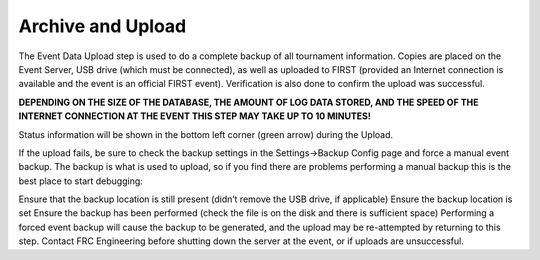.. _event-wizard-archive-upload:

Archive and Upload
======================

.. image:: images/archive-upload-1.png

The Event Data Upload step is used to do a complete backup of all tournament information. Copies are placed on the Event Server, USB drive (which must be connected), as well as uploaded to FIRST (provided an Internet connection is available and the event is an official FIRST event). Verification is also done to confirm the upload was successful.

**DEPENDING ON THE SIZE OF THE DATABASE, THE AMOUNT OF LOG DATA STORED, AND THE SPEED OF THE INTERNET CONNECTION AT THE EVENT THIS STEP MAY TAKE UP TO 10 MINUTES!**

Status information will be shown in the bottom left corner (green arrow) during the Upload.

If the upload fails, be sure to check the backup settings in the Settings->Backup Config page and force a manual event backup. The backup is what is used to upload, so if you find there are problems performing a manual backup this is the best place to start debugging:

Ensure that the backup location is still present (didn’t remove the USB drive, if applicable)
Ensure the backup location is set
Ensure the backup has been performed (check the file is on the disk and there is sufficient space)
Performing a forced event backup will cause the backup to be generated, and the upload may be re-attempted by returning to this step. Contact FRC Engineering before shutting down the server at the event, or if uploads are unsuccessful.